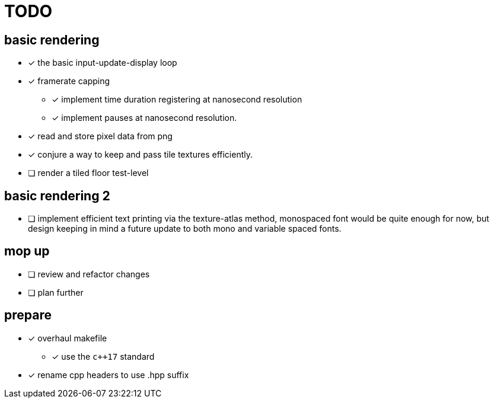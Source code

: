 = TODO

== basic rendering
* [x] the basic input-update-display loop
* [x] framerate capping
** [x] implement time duration registering at nanosecond resolution
** [x] implement pauses at nanosecond resolution.
* [x] read and store pixel data from png
* [x] conjure a way to keep and pass tile textures efficiently.
* [ ] render a tiled floor test-level

== basic rendering 2
* [ ] implement efficient text printing via the texture-atlas method, monospaced font would be quite enough for now, but design keeping in mind a future update to both mono and variable spaced fonts.

== mop up
* [ ] review and refactor changes
* [ ] plan further

== prepare
* [x] overhaul makefile
** [x] use the `c++17` standard
* [x] rename cpp headers to use .hpp suffix
